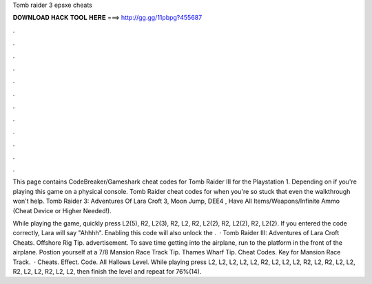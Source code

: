 Tomb raider 3 epsxe cheats



𝐃𝐎𝐖𝐍𝐋𝐎𝐀𝐃 𝐇𝐀𝐂𝐊 𝐓𝐎𝐎𝐋 𝐇𝐄𝐑𝐄 ===> http://gg.gg/11pbpg?455687



.



.



.



.



.



.



.



.



.



.



.



.

This page contains CodeBreaker/Gameshark cheat codes for Tomb Raider III for the Playstation 1. Depending on if you're playing this game on a physical console. Tomb Raider cheat codes for when you're so stuck that even the walkthrough won't help. Tomb Raider 3: Adventures Of Lara Croft 3, Moon Jump, DEE4 , Have All Items/Weapons/Infinite Ammo (Cheat Device or Higher Needed!).

While playing the game, quickly press L2(5), R2, L2(3), R2, L2, R2, L2(2), R2, L2(2), R2, L2(2). If you entered the code correctly, Lara will say "Ahhhh". Enabling this code will also unlock the .  · Tomb Raider III: Adventures of Lara Croft Cheats. Offshore Rig Tip. advertisement. To save time getting into the airplane, run to the platform in the front of the airplane. Postion yourself at a 7/8 Mansion Race Track Tip. Thames Wharf Tip. Cheat Codes. Key for Mansion Race Track.  · Cheats. Effect. Code. All Hallows Level. While playing press L2, L2, L2, L2, L2, R2, L2, L2, L2, R2, L2, R2, L2, L2, R2, L2, L2, R2, L2, L2, then finish the level and repeat for 76%(14).
